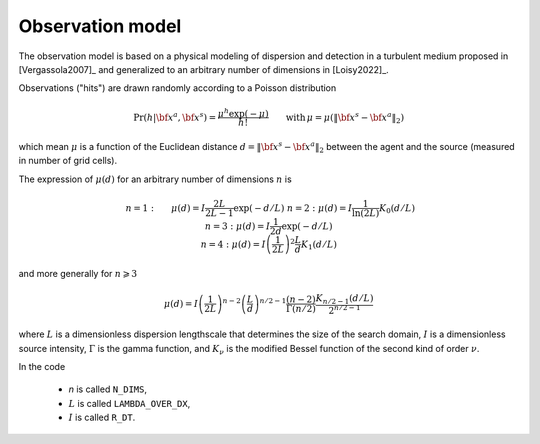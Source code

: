 .. _sec-model:

Observation model
=================

The observation model is based on a physical modeling of dispersion and detection in a turbulent medium proposed in
[Vergassola2007]_ and generalized to an arbitrary number of dimensions in [Loisy2022]_.

Observations ("hits") are drawn randomly according to a Poisson distribution

.. math::
   \begin{equation}
   \text{Pr}(h | {\bf x}^a,{\bf x}^s) = \frac{\mu^h \exp(-\mu)}{h!} \qquad \text{with} \, \mu = \mu(\lVert {\bf x}^s - {\bf x}^a \rVert_2)
   \end{equation}

which mean :math:`\mu` is a function of the Euclidean distance :math:`d=\lVert {\bf x}^s - {\bf x}^a \rVert_2`
between the agent and the source (measured in number of grid cells).

The expression of :math:`\mu(d)` for an arbitrary number of dimensions :math:`n` is

.. math::
   \begin{align}
   & n=1: && \displaystyle \mu(d) = I \frac{2 L}{2 L-1} \exp(-d/L) \\
   & n=2: && \displaystyle \mu(d) = I \frac{1}{\ln(2 L)} K_{0} (d/L) \\
   & n=3: && \displaystyle \mu(d) = I \frac{1}{2 d} \exp(-d/L) \\
   & n=4: && \displaystyle \mu(d) = I \left( \frac{1}{2 L} \right)^{2} \frac{L}{d} K_{1} (d/L)
   \end{align}

and more generally for :math:`n\geqslant 3`

.. math::
   \begin{equation}
   \mu(d) = I \left( \frac{1}{2 L} \right)^{n-2} \left( \frac{L}{d} \right)^{n/2-1} \frac{(n-2)}{\Gamma(n/2)} \frac{K_{n/2-1} (d/L)}{2^{n/2-1}}
   \end{equation}

where
:math:`L` is a dimensionless dispersion lengthscale that determines the size of the search domain,
:math:`I` is a dimensionless source intensity,
:math:`\Gamma` is the gamma function, and
:math:`K_{\nu}` is the modified Bessel function of the second kind of order :math:`\nu`.

In the code

  - `n` is called ``N_DIMS``,
  - :math:`L` is called ``LAMBDA_OVER_DX``,
  - :math:`I` is called ``R_DT``.

